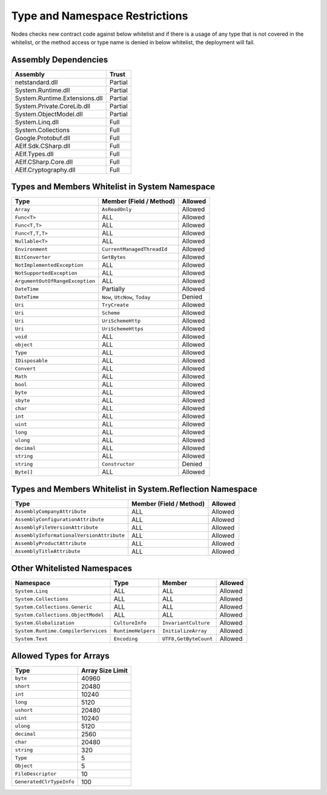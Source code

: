 Type and Namespace Restrictions
===============================

Nodes checks new contract code against below whitelist and if there is a
usage of any type that is not covered in the whitelist, or the method
access or type name is denied in below whitelist, the deployment will
fail.

Assembly Dependencies
---------------------

============================= =======
Assembly                      Trust
============================= =======
netstandard.dll               Partial
System.Runtime.dll            Partial
System.Runtime.Extensions.dll Partial
System.Private.CoreLib.dll    Partial
System.ObjectModel.dll        Partial
System.Linq.dll               Full
System.Collections            Full
Google.Protobuf.dll           Full
AElf.Sdk.CSharp.dll           Full
AElf.Types.dll                Full
AElf.CSharp.Core.dll          Full
AElf.Cryptography.dll         Full
============================= =======

Types and Members Whitelist in System Namespace
-----------------------------------------------

=============================== ============================== =======
Type                            Member (Field / Method)        Allowed
=============================== ============================== =======
``Array``                       ``AsReadOnly``                 Allowed
``Func<T>``                     ALL                            Allowed
``Func<T,T>``                   ALL                            Allowed
``Func<T,T,T>``                 ALL                            Allowed
``Nullable<T>``                 ALL                            Allowed
``Environment``                 ``CurrentManagedThreadId``     Allowed
``BitConverter``                ``GetBytes``                   Allowed
``NotImplementedException``     ALL                            Allowed
``NotSupportedException``       ALL                            Allowed
``ArgumentOutOfRangeException`` ALL                            Allowed
``DateTime``                    Partially                      Allowed
``DateTime``                    ``Now``, ``UtcNow``, ``Today`` Denied
``Uri``                         ``TryCreate``					 Allowed
``Uri``                         ``Scheme``						 Allowed
``Uri``                         ``UriSchemeHttp`` 			 Allowed
``Uri``                         ``UriSchemeHttps`` 			 Allowed
``void``                        ALL                            Allowed
``object``                      ALL                            Allowed
``Type``                        ALL                            Allowed
``IDisposable``                 ALL                            Allowed
``Convert``                     ALL                            Allowed
``Math``                        ALL                            Allowed
``bool``                        ALL                            Allowed
``byte``                        ALL                            Allowed
``sbyte``                       ALL                            Allowed
``char``                        ALL                            Allowed
``int``                         ALL                            Allowed
``uint``                        ALL                            Allowed
``long``                        ALL                            Allowed
``ulong``                       ALL                            Allowed
``decimal``                     ALL                            Allowed
``string``                      ALL                            Allowed
``string``                      ``Constructor``                Denied
``Byte[]``                      ALL                            Allowed
=============================== ============================== =======

Types and Members Whitelist in System.Reflection Namespace
----------------------------------------------------------

+-------------------------------------------+-------------------------+---------+
| Type                                      | Member (Field / Method) | Allowed |
+===========================================+=========================+=========+
| ``AssemblyCompanyAttribute``              | ALL                     | Allowed |
+-------------------------------------------+-------------------------+---------+
| ``AssemblyConfigurationAttribute``        | ALL                     | Allowed |
+-------------------------------------------+-------------------------+---------+
| ``AssemblyFileVersionAttribute``          | ALL                     | Allowed |
+-------------------------------------------+-------------------------+---------+
| ``AssemblyInformationalVersionAttribute`` | ALL                     | Allowed |
+-------------------------------------------+-------------------------+---------+
| ``AssemblyProductAttribute``              | ALL                     | Allowed |
+-------------------------------------------+-------------------------+---------+
| ``AssemblyTitleAttribute``                | ALL                     | Allowed |
+-------------------------------------------+-------------------------+---------+

Other Whitelisted Namespaces
----------------------------

+------------------------------------+-------------------+----------------------+---------+
| Namespace                          | Type              | Member               | Allowed |
+====================================+===================+======================+=========+
| ``System.Linq``                    | ALL               | ALL                  | Allowed |
+------------------------------------+-------------------+----------------------+---------+
| ``System.Collections``             | ALL               | ALL                  | Allowed |
+------------------------------------+-------------------+----------------------+---------+
| ``System.Collections.Generic``     | ALL               | ALL                  | Allowed |
+------------------------------------+-------------------+----------------------+---------+
| ``System.Collections.ObjectModel`` | ALL               | ALL                  | Allowed |
+------------------------------------+-------------------+----------------------+---------+
| ``System.Globalization``           | ``CultureInfo``   | ``InvariantCulture`` | Allowed |
+------------------------------------+-------------------+----------------------+---------+
| ``System.Runtime.CompilerServices``| ``RuntimeHelpers``| ``InitializeArray``  | Allowed |
+------------------------------------+-------------------+----------------------+---------+
| ``System.Text``                    | ``Encoding``      | ``UTF8,GetByteCount``| Allowed |
+------------------------------------+-------------------+----------------------+---------+

Allowed Types for Arrays
------------------------

======================== ================
Type                     Array Size Limit
======================== ================
``byte``                 40960     
``short``                20480     
``int``                  10240     
``long``                 5120      
``ushort``               20480     
``uint``                 10240     
``ulong``                5120      
``decimal``              2560      
``char``                 20480     
``string``               320       
``Type``                 5         
``Object``               5         
``FileDescriptor``       10        
``GeneratedClrTypeInfo`` 100       
======================== ================

